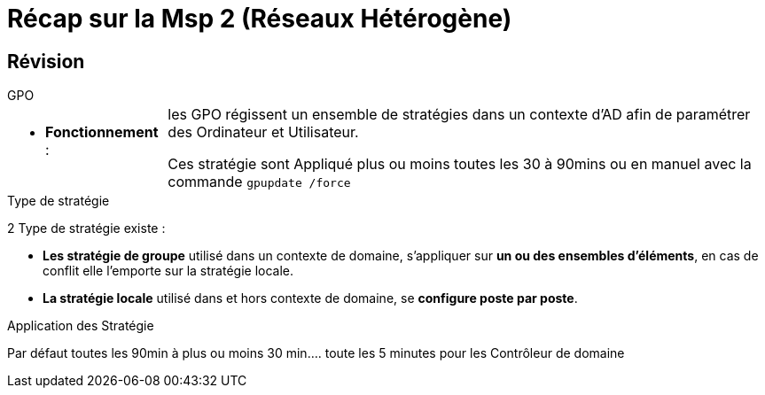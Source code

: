 = Récap sur la Msp 2 (Réseaux Hétérogène)
:navtitle: MSP2 - Réseau hétérogène

== Révision
.GPO
****
[cols="~,~"]
|===
a| * *Fonctionnement* :  | les GPO régissent un ensemble de stratégies dans un contexte d'AD afin de paramétrer des Ordinateur et Utilisateur.

Ces stratégie sont Appliqué plus ou moins toutes les 30 à 90mins ou en manuel avec la commande `gpupdate /force`
|===
****



.Type de stratégie
****
2 Type de stratégie existe :

* *Les stratégie de groupe* utilisé dans un contexte de domaine, s'appliquer sur *un ou des ensembles d'éléments*, en cas de conflit elle l'emporte sur la stratégie locale.
* *La stratégie locale* utilisé dans et hors contexte de domaine, se *configure poste par poste*.
****

.Application des Stratégie
****
Par défaut toutes les 90min à plus ou moins 30 min.... toute les 5 minutes pour les Contrôleur de domaine
****